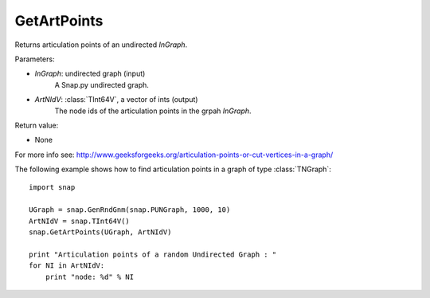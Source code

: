 GetArtPoints
''''''''''''

.. function:: GetArtPoints(InGraph,ArtNIdV)

Returns articulation points of an undirected *InGraph*.

Parameters:

- *InGraph*: undirected graph (input)
    A Snap.py undirected graph.

- *ArtNIdV*: :class:`TInt64V`, a vector of ints (output)
    The node ids of the articulation points in the grpah *InGraph*.

Return value:

- None

For more info see: http://www.geeksforgeeks.org/articulation-points-or-cut-vertices-in-a-graph/


The following example shows how to find articulation points in a graph of type
:class:`TNGraph`::

    import snap 
    
    UGraph = snap.GenRndGnm(snap.PUNGraph, 1000, 10) 
    ArtNIdV = snap.TInt64V() 
    snap.GetArtPoints(UGraph, ArtNIdV) 
    
    print "Articulation points of a random Undirected Graph : " 
    for NI in ArtNIdV:
        print "node: %d" % NI

